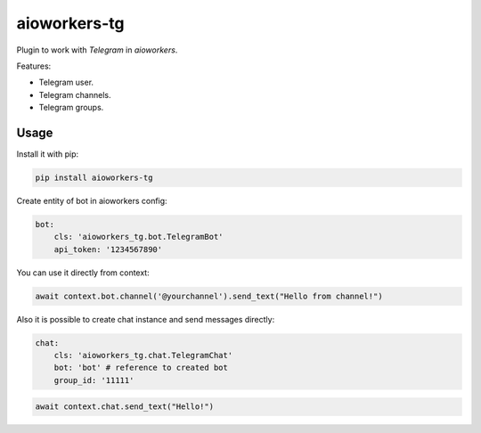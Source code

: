 aioworkers-tg
=============

.. image:: https://travis-ci.org/aioworkers/aioworkers-tg.svg?branch=master
  :target: https://travis-ci.org/aioworkers/aioworkers-tg

.. image:: https://img.shields.io/pypi/v/aioworkers-tg.svg
  :target: https://pypi.python.org/pypi/aioworkers-tg


Plugin to work with `Telegram` in `aioworkers`.

Features:

*  Telegram user.
*  Telegram channels.
*  Telegram groups.


Usage
-----

Install it with pip:

.. code:: sh

    pip install aioworkers-tg


Create entity of bot in aioworkers config:

.. code-block:: yaml

    bot:
        cls: 'aioworkers_tg.bot.TelegramBot'
        api_token: '1234567890'

You can use it directly from context:

.. code-block:: python

    await context.bot.channel('@yourchannel').send_text("Hello from channel!")


Also it is possible to create chat instance and send messages directly:

.. code-block:: yaml

    chat:
        cls: 'aioworkers_tg.chat.TelegramChat'
        bot: 'bot' # reference to created bot
        group_id: '11111'


.. code-block:: python

    await context.chat.send_text("Hello!")

